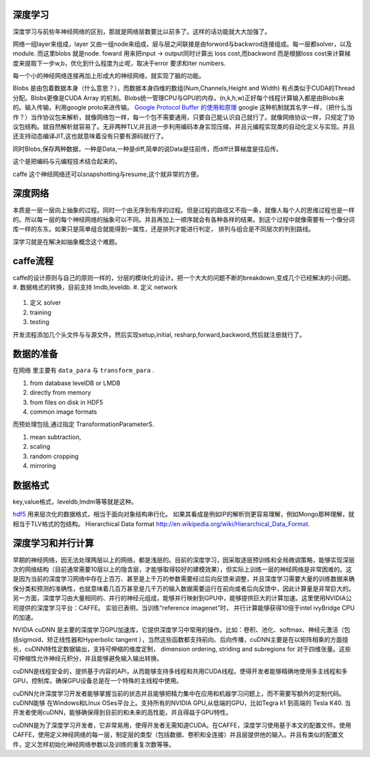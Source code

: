 深度学习
========

深度学习与前些年神经网络的区别，那就是网络层数要比以前多了。这样的话功能就大大加强了。

网络一组layer来组成，layer 又由一组node来组成，层与层之间联接是由forword与backwrod连接组成。每一层都solver，以及module. 而这里blobs 就是node. 
foward 用来把input -> output同时计算出 loss cost,而backword 而是根据loss cost来计算梯度来提取下一步w,b，优化到什么程度为止呢，取决于error 要求和iter numbers.

每一个小的神经网络连接再加上形成大的神经网络，就实现了脑的功能。

Blobs 是由包着数据本身（什么意思？），而数据本身四维的数组(Num,Channels,Height and Width) 有点类似于CUDA的Thread分配。Blobs更像是CUDA Array 的机制。Blobs统一管理CPU与GPU的内存。(n,k,h,w)正好每个线程计算输入都是由Blobs来的。输入传输，利用google proto来进传输。 `Google Protocol Buffer 的使用和原理 <http://www.ibm.com/developerworks/cn/linux/l-cn-gpb/>`_  google 这种机制就其名字一样，（把什么当作？）当作协议包来解析，就像网络包一样，每一个包不需要通用，只要自己能认识自己就行了。就像网络协议一样，只规定了协议包结构。就自然解析就容易了。无非两种TLV,并且进一步利用编码本身实现压缩，并且元编程实现类的自动化定义与实现。并且还支持动态编译JIT,这也就意味着没有只要有源码就行了。

同时Blobs,保存两种数据，一种是Data,一种是diff,简单的说Data是往前传，而diff计算梯度是往后传。

这个是把编码与元编程技术结合起来的。 

caffe 这个神经网络还可以snapshotting与resume,这个就非常的方便。

深度网络
========

本质是一层一层向上抽象的过程。同时一个由无序到有序的过程。但是过程的路径又不指一条，就像人每个人的思维过程也是一样的。所以每一层的每个神经网络的抽象可以不同。并且再加上一顺序就会有各种各样的结果。到这个过程中就像需要有一个像分词库一样的东东。如果只是简单组合就能得到一属性，还是排列才能进行判定， 排列与组合是不同层次的判别路线。

深学习就是在解决如抽象概念这个难题。

caffe流程
=========

caffe的设计原则与自己的原则一样的，分层的模块化的设计。把一个大大的问题不断的breakdown,变成几个已经解决的小问题。
#. 数据格式的转换，目前支持 lmdb,leveldb.
#. 定义 network
   
   .. graphviz::
      
      digraph flow {
          Input->Forward->Output;
          Output->Backword->Input;

      }

#. 定义 solver
#. training
#. testing

开发流程添加几个头文件与与源文件。然后实现setup,initial, resharp,forward,backword,然后就注册就行了。


数据的准备
==========

在网络 里主要有  ``data_para`` 与 ``transform_para`` . 

#. from database
   levelDB or LMDB
#. directly from memory
#. from files on disk in HDF5
#. common image formats

而预处理包括,通过指定 TransformationParameterS.

#. mean subtraction,
#. scaling
#. random cropping
#. mirroring

数据格式
========

key,value格式，leveldb,lmdm等等就是这种。

`hdf5 <http://www.hdfgroup.org/products/java/hdfview/>`_ 
用来层次化的数据格式，相当于面向对象结构串行化。 如果其看成是例如IP的解析则更容易理解，例如Mongo那种理解，就相当于TLV格式的包结构。
Hierarchical Data format http://en.wikipedia.org/wiki/Hierarchical_Data_Format.

深度学习和并行计算
==================

早期的神经网络，因无法处理两层以上的网络，都是浅层的。目前的深度学习，因采取逐层预训练和全局微调策略，能够实现深层次的网络结构（目前通常需要10层以上的隐含层，才能够取得较好的建模效果），但实际上训练一层的神经网络是非常困难的。这是因为当前的深度学习网络中存在上百万、甚至是上千万的参数需要经过后向反馈来调整，并且深度学习需要大量的训练数据来确保分类和预测的准确性，也就意味着几百万甚至是几千万的输入数据需要运行在前向或者后向反馈中，因此计算量是非常巨大的。另一方面，深度学习由大量相同的、并行的神经元组成，能够并行映射到GPU中，能够提供巨大的计算加速。这里使用NVIDIA公司提供的深度学习平台：CAFFE。 实验已表明，当训练“reference imagenet”时， 并行计算能够获得10倍于intel ivyBridge CPU的加速。

NVIDIA cuDNN 是主要的深度学习GPU加速库，它提供深度学习中常用的操作。比如：卷积、池化、softmax、神经元激活（包括sigmoid、矫正线性器和Hyperbolic tangent ），当然这些函数都支持前向、后向传播，cuDNN主要是在以矩阵相乘的方面擅长，cuDNN特性定数据输出，支持可伸缩的维度定制， dimension ordering, striding and subregions for 对于四维张量。这些可伸缩性允许神经元积分，并且能够避免输入输出转换。

cuDNN是线程安全的，提供基于内容的APi，从而能够支持多线程和共用CUDA线程。使得开发者能够精确地使用多主线程和多GPU，控制库。确保GPU设备总是在一个特殊的主线程中使用。

cuDNN允许深度学习开发者能够掌握当前的状态并且能够把精力集中在应用和机器学习问题上，而不需要写额外的定制代码。cuDNN能够 在Windows和LInux OSes平台上。支持所有的NVIDIA GPU,从低端的GPU，比如Tegra k1 到高端的 Tesla K40. 当开发者使用cuDNN，能够确保得到目前的和未来的高性能，并且得益于GPU特性。

cuDNN是为了深度学习开发者，它非常易用，使得开发者无需知道CUDA。在CAFFE，深度学习使用基于本文的配置文件。使用CAFFE，使用定义神经网络的每一层，制定层的类型（包括数据、卷积和全连接）并且层提供他的输入。并且有类似的配置文件，定义怎样初始化神经网络参数以及训练的重复次数等等。

